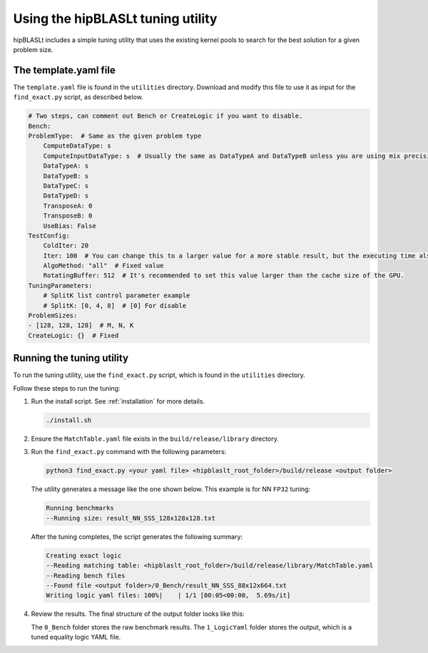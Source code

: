 .. meta::
   :description: How to use the hipBLASLt tuning utility
   :keywords: hipBLASLt, ROCm, library, API, tuning, utility

.. _how-to-use-hipblaslt-tuning-utility:

**********************************
Using the hipBLASLt tuning utility
**********************************

hipBLASLt includes a simple tuning utility that uses the existing kernel pools to search for the best solution for a given problem size.

The template.yaml file
=================================

The ``template.yaml`` file is found in the ``utilities`` directory. Download and modify this file to use it as
input for the ``find_exact.py`` script, as described below.

.. code-block:: yaml

    # Two steps, can comment out Bench or CreateLogic if you want to disable.
    Bench:
    ProblemType:  # Same as the given problem type
        ComputeDataType: s
        ComputeInputDataType: s  # Usually the same as DataTypeA and DataTypeB unless you are using mix precisions.
        DataTypeA: s
        DataTypeB: s
        DataTypeC: s
        DataTypeD: s
        TransposeA: 0
        TransposeB: 0
        UseBias: False
    TestConfig:
        ColdIter: 20
        Iter: 100  # You can change this to a larger value for a more stable result, but the executing time also increases.
        AlgoMethod: "all"  # Fixed value
        RotatingBuffer: 512  # It's recommended to set this value larger than the cache size of the GPU.
    TuningParameters:
        # SplitK list control parameter example
        # SplitK: [0, 4, 8]  # [0] For disable
    ProblemSizes:
    - [128, 128, 128]  # M, N, K
    CreateLogic: {}  # Fixed

Running the tuning utility
=================================

To run the tuning utility, use the ``find_exact.py`` script, which is found in the ``utilities`` directory.

Follow these steps to run the tuning:

#. Run the install script. See :ref:`installation` for more details.

   .. code-block:: bash

      ./install.sh

#. Ensure the ``MatchTable.yaml`` file exists in the ``build/release/library`` directory.

#. Run the ``find_exact.py`` command with the following parameters:

   .. code-block:: bash

      python3 find_exact.py <your yaml file> <hipblaslt_root_folder>/build/release <output folder>

   The utility generates a message like the one shown below. This example is for NN ``FP32`` tuning:

   .. code-block:: bash

      Running benchmarks
      --Running size: result_NN_SSS_128x128x128.txt

   After the tuning completes, the script generates the following summary:

   .. code-block:: bash

      Creating exact logic
      --Reading matching table: <hipblaslt_root_folder>/build/release/library/MatchTable.yaml
      --Reading bench files
      --Found file <output folder>/0_Bench/result_NN_SSS_88x12x664.txt
      Writing logic yaml files: 100%|    | 1/1 [00:05<00:00,  5.69s/it]

#. Review the results. The final structure of the output folder looks like this:

   .. image:: ../images/hipblaslt-tuning-folder-structure.png

   The ``0_Bench`` folder stores the raw benchmark results. The ``1_LogicYaml`` folder stores the output,
   which is a tuned equality logic YAML file.
